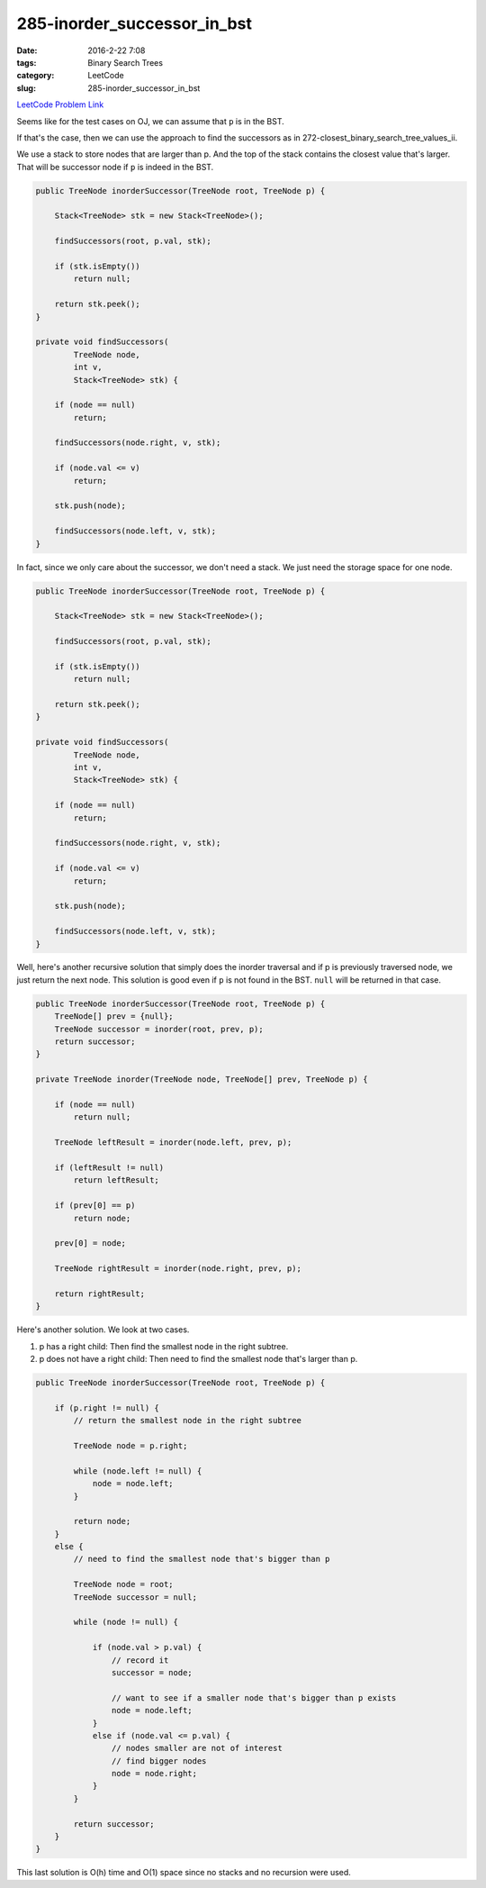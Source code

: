 285-inorder_successor_in_bst
############################

:date: 2016-2-22 7:08
:tags: Binary Search Trees
:category: LeetCode
:slug: 285-inorder_successor_in_bst

`LeetCode Problem Link <https://leetcode.com/problems/inorder-successor-in-bst/>`_

Seems like for the test cases on OJ, we can assume that ``p`` is in the BST.

If that's the case, then we can use the approach to find the successors as in 272-closest_binary_search_tree_values_ii.

We use a stack to store nodes that are larger than p. And the top of the stack contains the closest value
that's larger. That will be successor node if ``p`` is indeed in the BST.

.. code-block:: java

    public TreeNode inorderSuccessor(TreeNode root, TreeNode p) {

        Stack<TreeNode> stk = new Stack<TreeNode>();

        findSuccessors(root, p.val, stk);

        if (stk.isEmpty())
            return null;

        return stk.peek();
    }

    private void findSuccessors(
            TreeNode node,
            int v,
            Stack<TreeNode> stk) {

        if (node == null)
            return;

        findSuccessors(node.right, v, stk);

        if (node.val <= v)
            return;

        stk.push(node);

        findSuccessors(node.left, v, stk);
    }

In fact, since we only care about the successor, we don't need a stack. We just need the storage space for one
node.

.. code-block:: java

    public TreeNode inorderSuccessor(TreeNode root, TreeNode p) {

        Stack<TreeNode> stk = new Stack<TreeNode>();

        findSuccessors(root, p.val, stk);

        if (stk.isEmpty())
            return null;

        return stk.peek();
    }

    private void findSuccessors(
            TreeNode node,
            int v,
            Stack<TreeNode> stk) {

        if (node == null)
            return;

        findSuccessors(node.right, v, stk);

        if (node.val <= v)
            return;

        stk.push(node);

        findSuccessors(node.left, v, stk);
    }

Well, here's another recursive solution that simply does the inorder traversal and if p is previously traversed
node, we just return the next node. This solution is good even if ``p`` is not found in the BST. ``null`` will be
returned in that case.

.. code-block:: java

    public TreeNode inorderSuccessor(TreeNode root, TreeNode p) {
        TreeNode[] prev = {null};
        TreeNode successor = inorder(root, prev, p);
        return successor;
    }

    private TreeNode inorder(TreeNode node, TreeNode[] prev, TreeNode p) {

        if (node == null)
            return null;

        TreeNode leftResult = inorder(node.left, prev, p);

        if (leftResult != null)
            return leftResult;

        if (prev[0] == p)
            return node;

        prev[0] = node;

        TreeNode rightResult = inorder(node.right, prev, p);

        return rightResult;
    }

Here's another solution. We look at two cases.

1) p has a right child: Then find the smallest node in the right subtree.
2) p does not have a right child: Then need to find the smallest node that's larger than p.

.. code-block:: java

    public TreeNode inorderSuccessor(TreeNode root, TreeNode p) {

        if (p.right != null) {
            // return the smallest node in the right subtree

            TreeNode node = p.right;

            while (node.left != null) {
                node = node.left;
            }

            return node;
        }
        else {
            // need to find the smallest node that's bigger than p

            TreeNode node = root;
            TreeNode successor = null;

            while (node != null) {

                if (node.val > p.val) {
                    // record it
                    successor = node;

                    // want to see if a smaller node that's bigger than p exists
                    node = node.left;
                }
                else if (node.val <= p.val) {
                    // nodes smaller are not of interest
                    // find bigger nodes
                    node = node.right;
                }
            }

            return successor;
        }
    }

This last solution is O(h) time and O(1) space since no stacks and no recursion were used.